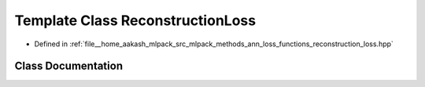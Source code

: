 .. _exhale_class_classmlpack_1_1ann_1_1ReconstructionLoss:

Template Class ReconstructionLoss
=================================

- Defined in :ref:`file__home_aakash_mlpack_src_mlpack_methods_ann_loss_functions_reconstruction_loss.hpp`


Class Documentation
-------------------


.. doxygenclass:: mlpack::ann::ReconstructionLoss
   :members:
   :protected-members:
   :undoc-members: